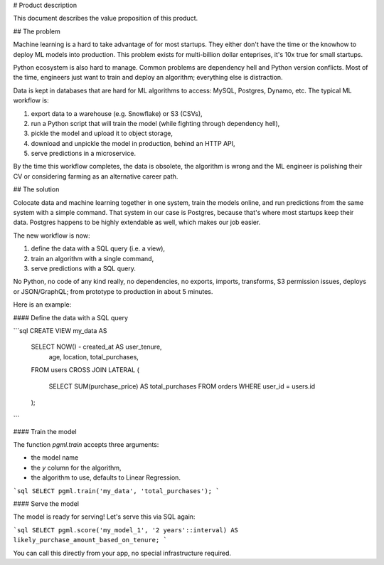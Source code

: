 # Product description

This document describes the value proposition of this product.

## The problem

Machine learning is a hard to take advantage of for most startups. They either don't have the time or the knowhow
to deploy ML models into production. This problem exists for multi-billion dollar enteprises, it's 10x true
for small startups.

Python ecosystem is also hard to manage. Common problems are dependency hell and Python version conflicts.
Most of the time, engineers just want to train and deploy an algorithm; everything else is distraction.

Data is kept in databases that are hard for ML algorithms to access: MySQL, Postgres, Dynamo, etc.
The typical ML workflow is:

1. export data to a warehouse (e.g. Snowflake) or S3 (CSVs),
2. run a Python script that will train the model (while fighting through dependency hell),
3. pickle the model and upload it to object storage,
4. download and unpickle the model in production, behind an HTTP API,
5. serve predictions in a microservice.

By the time this workflow completes, the data is obsolete, the algorithm is wrong and the ML engineer
is polishing their CV or considering farming as an alternative career path.

## The solution

Colocate data and machine learning together in one system, train the models online, and run predictions
from the same system with a simple command. That system in our case is Postgres, because that's where most
startups keep their data. Postgres happens to be highly extendable as well, which makes our job easier.

The new workflow is now:

1. define the data with a SQL query (i.e. a view),
2. train an algorithm with a single command,
3. serve predictions with a SQL query.

No Python, no code of any kind really, no dependencies, no exports, imports, transforms,
S3 permission issues, deploys or JSON/GraphQL; from prototype to production in about 5 minutes.

Here is an example:

#### Define the data with a SQL query

```sql
CREATE VIEW my_data AS
    SELECT NOW() - created_at AS user_tenure,
           age,
           location,
           total_purchases,
    FROM users
    CROSS JOIN LATERAL (
        SELECT SUM(purchase_price) AS total_purchases FROM orders
        WHERE user_id = users.id
    );
```

#### Train the model

The function `pgml.train` accepts three arguments:

- the model name
- the `y` column for the algorithm,
- the algorithm to use, defaults to Linear Regression.

```sql
SELECT pgml.train('my_data', 'total_purchases');
```

#### Serve the model

The model is ready for serving! Let's serve this via SQL again:

```sql
SELECT pgml.score('my_model_1', '2 years'::interval) AS likely_purchase_amount_based_on_tenure;
```

You can call this directly from your app, no special infrastructure required.
